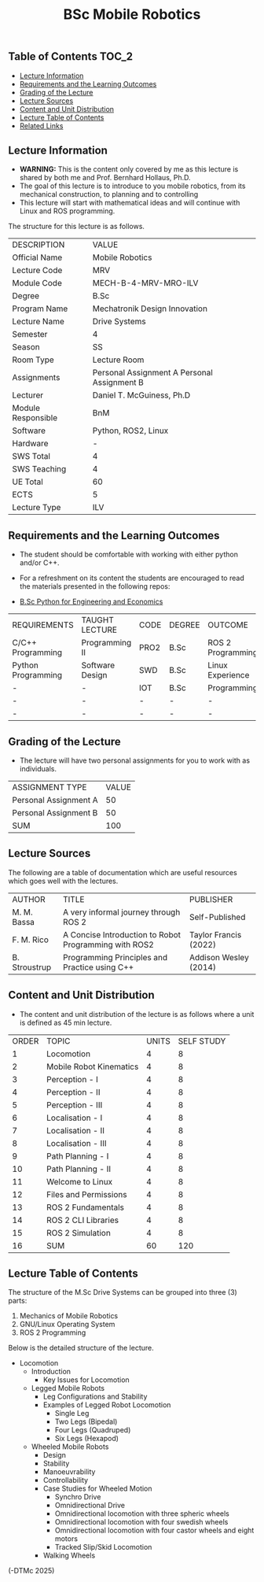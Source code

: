 #+title: BSc Mobile Robotics

** Table of Contents :TOC_2:
  - [[#lecture-information][Lecture Information]]
  - [[#requirements-and-the-learning-outcomes][Requirements and the Learning Outcomes]]
  - [[#grading-of-the-lecture][Grading of the Lecture]]
  - [[#lecture-sources][Lecture Sources]]
  - [[#content-and-unit-distribution][Content and Unit Distribution]]
  - [[#lecture-table-of-contents][Lecture Table of Contents]]
  - [[#related-links][Related Links]]

** Lecture Information

- *WARNING:* This is the content only covered by me as this lecture is shared by
  both me and Prof. Bernhard Hollaus, Ph.D.
- The goal of this lecture is to introduce to you mobile robotics, from its
  mechanical construction, to planning and to controlling
- This lecture will start with mathematical ideas and will continue with Linux
  and ROS programming.

The structure for this lecture is as follows.

| DESCRIPTION        | VALUE                                       |
| Official Name      | Mobile Robotics                             |
| Lecture Code       | MRV                                         |
| Module Code        | MECH-B-4-MRV-MRO-ILV                        |
| Degree             | B.Sc                                        |
| Program Name       | Mechatronik Design Innovation               |
| Lecture Name       | Drive Systems                               |
| Semester           | 4                                           |
| Season             | SS                                          |
| Room Type          | Lecture Room                                |
| Assignments        | Personal Assignment A Personal Assignment B |
| Lecturer           | Daniel T. McGuiness, Ph.D                   |
| Module Responsible | BnM                                         |
| Software           | Python, ROS2, Linux                         |
| Hardware           | -                                           |
| SWS Total          | 4                                           |
| SWS Teaching       | 4                                           |
| UE Total           | 60                                          |
| ECTS               | 5                                           |
| Lecture Type       | ILV                                         |

** Requirements and the Learning Outcomes

- The student should be comfortable with working with either python
  and/or C++.

- For a refreshment on its content the students are encouraged to read the
  materials presented in the following repos:

- [[https://github.com/dTmC0945/L-MCI-BSc-Python-for-Engineering-and-Economics][B.Sc Python for Engineering and Economics]]

| REQUIREMENTS       | TAUGHT LECTURE  | CODE | DEGREE | OUTCOME           |
| C/C++ Programming  | Programming II  | PRO2 | B.Sc   | ROS 2 Programming |
| Python Programming | Software Design | SWD  | B.Sc   | Linux Experience  |
| -                  | -               | IOT  | B.Sc   | Programming       |
| -                  | -               | -    | -      | -                 |
| -                  | -               | -    | -      | -                 |

** Grading of the Lecture

- The lecture will have two personal assignments for you to work with as
  individuals.
      
| ASSIGNMENT TYPE       | VALUE |
| Personal Assignment A |    50 |
| Personal Assignment B |    50 |
| SUM                   |   100 |

** Lecture Sources

The following are a table of documentation which are useful resources which
goes well with the lectures.

| AUTHOR        | TITLE                                                 | PUBLISHER             |
| M. M. Bassa   | A very informal journey through ROS 2                 | Self-Published        |
| F. M. Rico    | A Concise Introduction to Robot Programming with ROS2 | Taylor Francis (2022) |
| B. Stroustrup | Programming Principles and Practice using C++         | Addison Wesley (2014) |

** Content and Unit Distribution

- The content and unit distribution of the lecture is as follows where a unit
  is defined as 45 min lecture.
    
| ORDER | TOPIC                   | UNITS | SELF STUDY |
|     1 | Locomotion              |     4 |          8 |
|     2 | Mobile Robot Kinematics |     4 |          8 |
|     3 | Perception - I          |     4 |          8 |
|     4 | Perception - II         |     4 |          8 |
|     5 | Perception - III        |     4 |          8 |
|     6 | Localisation - I        |     4 |          8 |
|     7 | Localisation - II       |     4 |          8 |
|     8 | Localisation - III      |     4 |          8 |
|     9 | Path Planning - I       |     4 |          8 |
|    10 | Path Planning - II      |     4 |          8 |
|    11 | Welcome to Linux        |     4 |          8 |
|    12 | Files and Permissions   |     4 |          8 |
|    13 | ROS 2 Fundamentals      |     4 |          8 |
|    14 | ROS 2 CLI Libraries     |     4 |          8 |
|    15 | ROS 2 Simulation        |     4 |          8 |
|    16 | SUM                     |    60 |        120 |

** Lecture Table of Contents

The structure of the M.Sc Drive Systems can be grouped into three (3) parts:

1. Mechanics of Mobile Robotics
2. GNU/Linux Operating System
3. ROS 2 Programming

Below is the detailed structure of the lecture.

- Locomotion
  - Introduction
    - Key Issues for Locomotion
  - Legged Mobile Robots
      - Leg Configurations and Stability
    - Examples of Legged Robot Locomotion
      - Single Leg
      - Two Legs (Bipedal)
      - Four Legs (Quadruped)
      - Six Legs (Hexapod)
  - Wheeled Mobile Robots
    - Design
    - Stability
    - Manoeuvrability
    - Controllability
    - Case Studies for Wheeled Motion
      - Synchro Drive
      - Omnidirectional Drive
      - Omnidirectional locomotion with three spheric wheels
      - Omnidirectional locomotion with four swedish wheels
      - Omnidirectional locomotion with four castor wheels and eight motors
      - Tracked Slip/Skid Locomotion
    - Walking Wheels

(-DTMc 2025)
